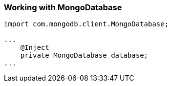 === Working with MongoDatabase



[source,java]
----
import com.mongodb.client.MongoDatabase;

...
    @Inject
    private MongoDatabase database;
...
----